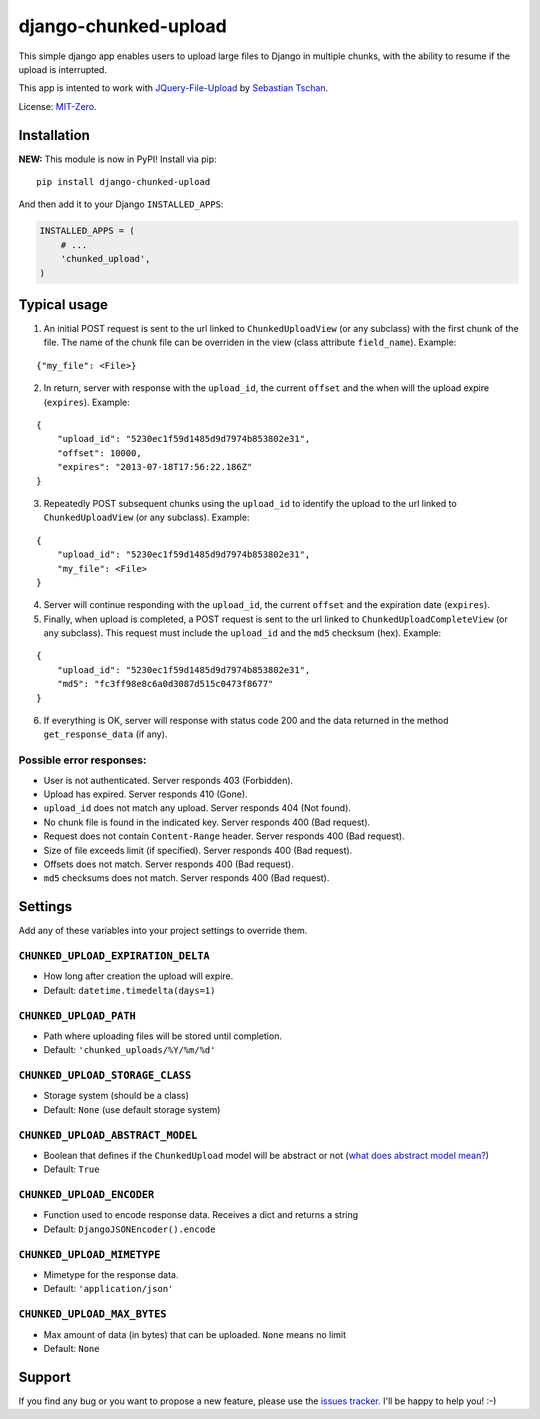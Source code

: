 django-chunked-upload
=====================

This simple django app enables users to upload large files to Django in multiple chunks, with the ability to resume if the upload is interrupted.

This app is intented to work with `JQuery-File-Upload <https://github.com/blueimp/jQuery-File-Upload>`__ by `Sebastian Tschan <https://blueimp.net>`__.

License: `MIT-Zero <https://romanrm.net/mit-zero>`__.

Installation
------------

**NEW:** This module is now in PyPI! Install via pip:

::

    pip install django-chunked-upload

And then add it to your Django ``INSTALLED_APPS``:

.. code:: python

    INSTALLED_APPS = (
        # ...
        'chunked_upload',
    )

Typical usage
-------------

1. An initial POST request is sent to the url linked to ``ChunkedUploadView`` (or any subclass) with the first chunk of the file. The name of the chunk file can be overriden in the view (class attribute ``field_name``). Example:

::

    {"my_file": <File>}

2. In return, server with response with the ``upload_id``, the current ``offset`` and the when will the upload expire (``expires``). Example:

::

    {
        "upload_id": "5230ec1f59d1485d9d7974b853802e31",
        "offset": 10000,
        "expires": "2013-07-18T17:56:22.186Z"
    }

3. Repeatedly POST subsequent chunks using the ``upload_id`` to identify the upload  to the url linked to ``ChunkedUploadView`` (or any subclass). Example:

::

    {
        "upload_id": "5230ec1f59d1485d9d7974b853802e31",
        "my_file": <File>
    }

4. Server will continue responding with the ``upload_id``, the current ``offset`` and the expiration date (``expires``).

5. Finally, when upload is completed, a POST request is sent to the url linked to ``ChunkedUploadCompleteView`` (or any subclass). This request must include the ``upload_id`` and the ``md5`` checksum (hex). Example:

::

    {
        "upload_id": "5230ec1f59d1485d9d7974b853802e31",
        "md5": "fc3ff98e8c6a0d3087d515c0473f8677"
    }

6. If everything is OK, server will response with status code 200 and the data returned in the method ``get_response_data`` (if any).

Possible error responses:
~~~~~~~~~~~~~~~~~~~~~~~~~

* User is not authenticated. Server responds 403 (Forbidden).
* Upload has expired. Server responds 410 (Gone).
* ``upload_id`` does not match any upload. Server responds 404 (Not found).
* No chunk file is found in the indicated key. Server responds 400 (Bad request).
* Request does not contain ``Content-Range`` header. Server responds 400 (Bad request).
* Size of file exceeds limit (if specified).  Server responds 400 (Bad request).
* Offsets does not match.  Server responds 400 (Bad request).
* ``md5`` checksums does not match. Server responds 400 (Bad request).

Settings
--------

Add any of these variables into your project settings to override them.

``CHUNKED_UPLOAD_EXPIRATION_DELTA``
~~~~~~~~~~~~~~~~~~~~~~~~~~~~~~~~~~~

* How long after creation the upload will expire.
* Default: ``datetime.timedelta(days=1)``

``CHUNKED_UPLOAD_PATH``
~~~~~~~~~~~~~~~~~~~~~~~

* Path where uploading files will be stored until completion.
* Default: ``'chunked_uploads/%Y/%m/%d'``

``CHUNKED_UPLOAD_STORAGE_CLASS``
~~~~~~~~~~~~~~~~~~~~~~~~~~~~~~~~

* Storage system (should be a class)
* Default: ``None`` (use default storage system)

``CHUNKED_UPLOAD_ABSTRACT_MODEL``
~~~~~~~~~~~~~~~~~~~~~~~~~~~~~~~~~

* Boolean that defines if the ``ChunkedUpload`` model will be abstract or not (`what does abstract model mean? <https://docs.djangoproject.com/en/1.4/ref/models/options/#abstract>`__)
* Default: ``True``

``CHUNKED_UPLOAD_ENCODER``
~~~~~~~~~~~~~~~~~~~~~~~~~~

* Function used to encode response data. Receives a dict and returns a string
* Default: ``DjangoJSONEncoder().encode``

``CHUNKED_UPLOAD_MIMETYPE``
~~~~~~~~~~~~~~~~~~~~~~~~~~~

* Mimetype for the response data.
* Default: ``'application/json'``

``CHUNKED_UPLOAD_MAX_BYTES``
~~~~~~~~~~~~~~~~~~~~~~~~~~~~

* Max amount of data (in bytes) that can be uploaded. ``None`` means no limit
* Default: ``None``

Support
-------

If you find any bug or you want to propose a new feature, please use the `issues tracker <https://github.com/juliomalegria/django-chunked-upload/issues>`__. I'll be happy to help you! :-)
